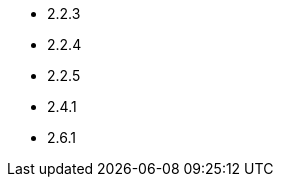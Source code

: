 // The version ranges supported by Airflow-Operator
// This is a separate file, since it is used by both the direct Airflow-Operator documentation, and the overarching
// Stackable Platform documentation.

- 2.2.3
- 2.2.4
- 2.2.5
- 2.4.1
- 2.6.1
